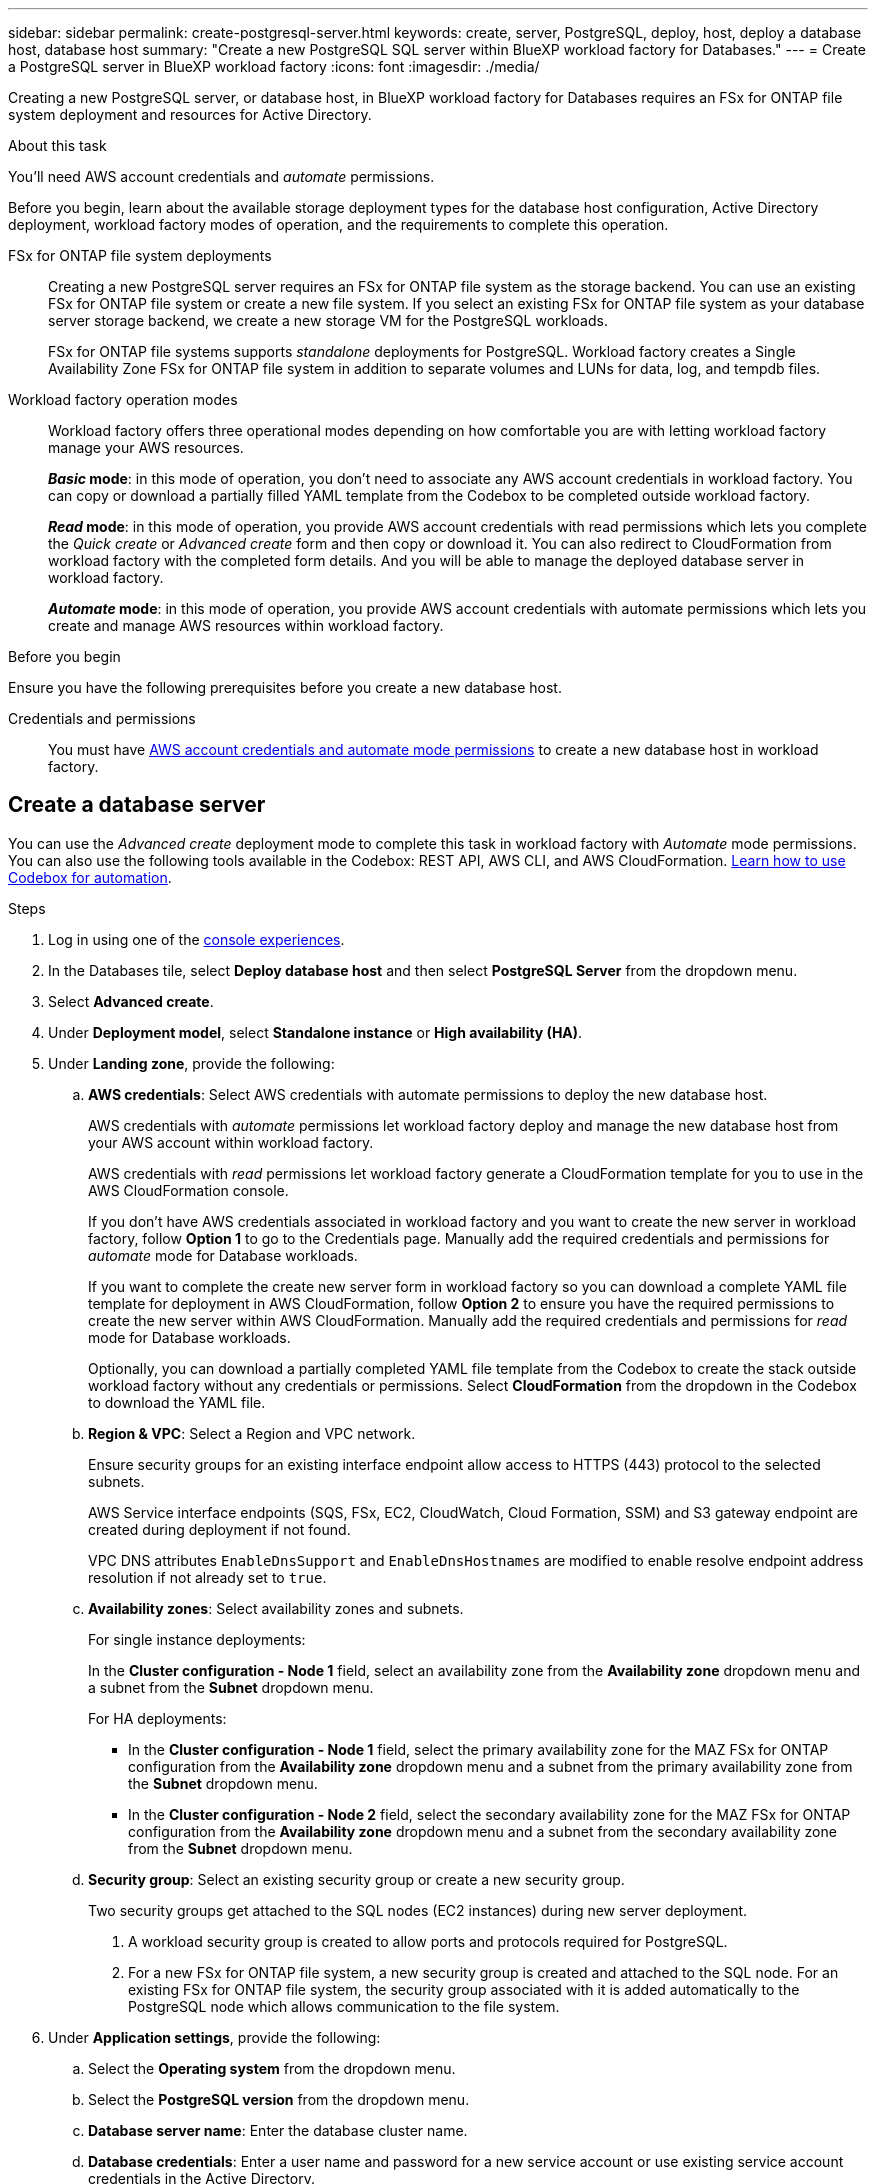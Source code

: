 ---
sidebar: sidebar
permalink: create-postgresql-server.html
keywords: create, server, PostgreSQL, deploy, host, deploy a database host, database host 
summary: "Create a new PostgreSQL SQL server within BlueXP workload factory for Databases." 
---
= Create a PostgreSQL server in BlueXP workload factory
:icons: font
:imagesdir: ./media/

[.lead]
Creating a new PostgreSQL server, or database host, in BlueXP workload factory for Databases requires an FSx for ONTAP file system deployment and resources for Active Directory. 

.About this task
You'll need AWS account credentials and _automate_ permissions. 

Before you begin, learn about the available storage deployment types for the database host configuration, Active Directory deployment, workload factory modes of operation, and the requirements to complete this operation. 

FSx for ONTAP file system deployments:::
Creating a new PostgreSQL server requires an FSx for ONTAP file system as the storage backend. You can use an existing FSx for ONTAP file system or create a new file system. If you select an existing FSx for ONTAP file system as your database server storage backend, we create a new storage VM for the PostgreSQL workloads. 
+
FSx for ONTAP file systems supports _standalone_ deployments for PostgreSQL. Workload factory creates a Single Availability Zone FSx for ONTAP file system in addition to separate volumes and LUNs for data, log, and tempdb files. 

Workload factory operation modes:::
Workload factory offers three operational modes depending on how comfortable you are with letting workload factory manage your AWS resources. 
+
*_Basic_ mode*: in this mode of operation, you don't need to associate any AWS account credentials in workload factory. You can copy or download a partially filled YAML template from the Codebox to be completed outside workload factory. 
+
*_Read_ mode*: in this mode of operation, you provide AWS account credentials with read permissions which lets you complete the _Quick create_ or _Advanced create_ form and then copy or download it. You can also redirect to CloudFormation from workload factory with the completed form details. And you will be able to manage the deployed database server in workload factory. 
+
*_Automate_ mode*: in this mode of operation, you provide AWS account credentials with automate permissions which lets you create and manage AWS resources within workload factory. 

.Before you begin
Ensure you have the following prerequisites before you create a new database host. 

Credentials and permissions::: You must have link:https://docs.netapp.com/us-en/workload-setup-admin/add-credentials.html[AWS account credentials and automate mode permissions^] to create a new database host in workload factory. 

== Create a database server
//Add _Quick create_ when available. -Rachel
You can use the _Advanced create_ deployment mode to complete this task in workload factory with _Automate_ mode permissions. You can also use the following tools available in the Codebox: REST API, AWS CLI, and AWS CloudFormation. link:https://docs.netapp.com/us-en/workload-setup-admin/use-codebox.html#how-to-use-codebox[Learn how to use Codebox for automation^]. 

//Add Terraform if needed.
//NOTE: When using Terraform from Codebox, the code you copy or download hides `fsxadmin` and `vsadmin` passwords. You'll need to re-enter the passwords when you run the code. You'll need to include the following permissions for the user account in addition to _Automate_ mode permissions: `iam:TagRole` and `iam:TagInstanceProfile`. 

//Add back Quick create when it's available for PostgreSQL
//[role="tabbed-block"]
//====

//.Quick create
//-- 
//NOTE: In _Quick create_, HA is the default deployment model, Windows 2016 is the default Windows version, and SQL 2019 Standard Edition is the default SQL version. 

//.Steps
//. Log in using one of the link:https://docs.netapp.com/us-en/workload-setup-admin/console-experiences.html[console experiences^].
//. In the Databases tile, select *Deploy database host* and then select *PostgreSQL Server* from the dropdown menu.
//. Select *Quick create*.  
//. Under *Landing zone*, provide the following: 
//.. *AWS credentials*: Select AWS credentials with automate permissions to deploy the new database host. 
//+
//AWS credentials with _automate_ permissions let workload factory deploy and manage the new database host from your AWS account within workload factory.
//+
//AWS credentials with _read_ permissions let workload factory generate a CloudFormation template for you to use in the AWS CloudFormation console. 
//+
//If you don't have AWS credentials associated in workload factory and you want to create the new server in workload factory, follow *Option 1* to go to the Credentials page. Manually add the required credentials and permissions for _automate_ mode for Database workloads.  
//+
//If you want to complete the create new server form in workload factory so you can download a complete YAML file template for deployment in AWS CloudFormation, follow *Option 2* to ensure you have the required permissions to create the new server within AWS CloudFormation. Manually add the required credentials and permissions for _read_ mode for Database workloads. 
//+
//Optionally, you can download a partially completed YAML file template from the Codebox to create the stack outside workload factory without any credentials or permissions. Select *CloudFormation* from the dropdown in the Codebox to download the YAML file. 
//
//.. *Region & VPC*: Select a Region and VPC network. 
//+
//Ensure security groups for an existing interface endpoint allow access to HTTPS (443) protocol to the selected subnets. 
//+
//AWS service interface endpoints (SQS, FSx, EC2, CloudWatch, CloudFormation, SSM) and the S3 gateway endpoint are created during deployment if not found.  
//+
//VPC DNS attributes `EnableDnsSupport` and `EnableDnsHostnames` are modified to enable endpoint address resolution if they aren't already set to `true`.
//.. *Availability zones*: Select availability zones and subnets. 
//+
//NOTE: HA deployments are only supported on Multiple Availability Zone (MAZ) FSx for ONTAP configurations.
//+
//Subnets should not share the same route table for high availability. 

//... In the *Cluster configuration - Node 1* field, select the primary availability zone for the MAZ FSx for ONTAP configuration from the *Availability zone* dropdown menu and a subnet from the primary availability zone from the *Subnet* dropdown menu. 
//... In the *Cluster configuration - Node 2* field, select the secondary availability zone for the MAZ FSx for ONTAP configuration from the *Availability zone* dropdown menu and a subnet from the secondary availability zone from the *Subnet* dropdown menu. 
//
//. Under *Application settings*, enter a user name and password for *Database credentials*. 
//. Under *Connectivity*, select a key pair to connect securely to your instance.
//. Under *Infrastructure settings*, provide the following:  
//.. *FSx for ONTAP system*: Create a new FSx for ONTAP file system or use an existing FSx for ONTAP file system. 
//... *Create new FSx for ONTAP*: Enter user name and password.
//+
//A new FSx for ONTAP file system may add 30 minutes or more of installation time. 
//... *Select an existing FSx for ONTAP*: Select FSx for ONTAP name from the dropdown menu, and enter a user name and password for the file system. 
//+
//For existing FSx for ONTAP file systems, ensure the following: 
//
//* The routing group attached to FSx for ONTAP allows routes to the subnets to be used for deployment. 
//* The security group allows traffic from the subnets used for deployment, specifically HTTPS (443) and iSCSI (3260) TCP ports. 
//.. *Data drive size*: Enter the data drive capacity and select the capacity unit. 
//. Summary: 
//.. *Preview default*: Review the default configurations set by Quick create. 
//.. *Estimated cost*: Provides an estimate of charges that you might incur if you deployed the resources shown. 
//. Click *Create*.
//+ 
//Alternatively, if you want to change any of these default settings now, create the database server with Advanced create. 
//+
//You can also select *Save configuration* to deploy the host later. 
//--


.Advanced create
//--
.Steps
. Log in using one of the link:https://docs.netapp.com/us-en/workload-setup-admin/console-experiences.html[console experiences^].
. In the Databases tile, select *Deploy database host* and then select *PostgreSQL Server* from the dropdown menu. 
. Select *Advanced create*. 
. Under *Deployment model*,  select *Standalone instance* or *High availability (HA)*.
. Under *Landing zone*, provide the following: 
.. *AWS credentials*: Select AWS credentials with automate permissions to deploy the new database host. 
+
AWS credentials with _automate_ permissions let workload factory deploy and manage the new database host from your AWS account within workload factory.
+
AWS credentials with _read_ permissions let workload factory generate a CloudFormation template for you to use in the AWS CloudFormation console. 
+
If you don't have AWS credentials associated in workload factory and you want to create the new server in workload factory, follow *Option 1* to go to the Credentials page. Manually add the required credentials and permissions for _automate_ mode for Database workloads.  
+
If you want to complete the create new server form in workload factory so you can download a complete YAML file template for deployment in AWS CloudFormation, follow *Option 2* to ensure you have the required permissions to create the new server within AWS CloudFormation. Manually add the required credentials and permissions for _read_ mode for Database workloads. 
+
Optionally, you can download a partially completed YAML file template from the Codebox to create the stack outside workload factory without any credentials or permissions. Select *CloudFormation* from the dropdown in the Codebox to download the YAML file. 
.. *Region & VPC*: Select a Region and VPC network. 
+
Ensure security groups for an existing interface endpoint allow access to HTTPS (443) protocol to the selected subnets. 
+
AWS Service interface endpoints (SQS, FSx, EC2, CloudWatch, Cloud Formation, SSM) and S3 gateway endpoint are created during deployment if not found.  
+
VPC DNS attributes `EnableDnsSupport` and `EnableDnsHostnames` are modified to enable resolve endpoint address resolution if not already set to `true`. 

.. *Availability zones*: Select availability zones and subnets.
+
For single instance deployments: 
+
In the *Cluster configuration - Node 1* field, select an availability zone from the *Availability zone* dropdown menu and a subnet from the *Subnet* dropdown menu. 
+
For HA deployments:
+
* In the *Cluster configuration - Node 1* field, select the primary availability zone for the MAZ FSx for ONTAP configuration from the *Availability zone* dropdown menu and a subnet from the primary availability zone from the *Subnet* dropdown menu. 
* In the *Cluster configuration - Node 2* field, select the secondary availability zone for the MAZ FSx for ONTAP configuration from the *Availability zone* dropdown menu and a subnet from the secondary availability zone from the *Subnet* dropdown menu. 

.. *Security group*: Select an existing security group or create a new security group. 
+
Two security groups get attached to the SQL nodes (EC2 instances) during new server deployment. 
+
1. A workload security group is created to allow ports and protocols required for PostgreSQL. 
+
2. For a new FSx for ONTAP file system, a new security group is created and attached to the SQL node. For an existing FSx for ONTAP file system, the security group associated with it is added automatically to the PostgreSQL node which allows communication to the file system. 

. Under *Application settings*, provide the following: 
.. Select the *Operating system* from the dropdown menu.
.. Select the *PostgreSQL version* from the dropdown menu.
.. *Database server name*: Enter the database cluster name.
.. *Database credentials*: Enter a user name and password for a new service account or use existing service account credentials in the Active Directory.
. Under *Connectivity*, select a key pair to connect securely to your instance.
. Under *Infrastructure settings*, provide the following:  
.. *DB Instance type*: Select the database instance type from the dropdown menu. 
.. *FSx for ONTAP system*: Create a new FSx for ONTAP file system or use an existing FSx for ONTAP file system. 
... *Create new FSx for ONTAP*: Enter user name and password.
+
A new FSx for ONTAP file system may add 30 minutes or more of installation time. 
... *Select an existing FSx for ONTAP*: Select FSx for ONTAP name from the dropdown menu, and enter a user name and password for the file system. 
+
For existing FSx for ONTAP file systems, ensure the following: 

* The routing group attached to FSx for ONTAP allows routes to the subnets to be used for deployment. 
* The security group allows traffic from the subnets used for deployment, specifically HTTPS (443) and iSCSI (3260) TCP ports. 
.. *Snapshot policy*: Enabled by default. Snapshots are taken daily and have a 7-day retention period. 
+
The snapshots are assigned to volumes created for PostgreSQL workloads. 
.. *Data drive size*: Enter the data drive capacity and select the capacity unit. 
.. *Provisioned IOPS*: Select *Automatic* or *User-provisioned*. If you select *User-provisioned*, enter the IOPS value. 
.. *Throughput capacity*: Select the throughput capacity from the dropdown menu.
+
In certain regions, you may select 4 GBps throughput capacity. To provision 4 GBps of throughput capacity, your FSx for ONTAP file system must be configured with a minimum of 5,120 GiB of SSD storage capacity and 160,000 SSD IOPS.
.. *Encryption*: Select a key from your account or a key from another account. You must enter the encryption key ARN from another account.
+
FSx for ONTAP custom encryption keys aren't listed based on service applicability. Select an appropriate FSx encryption key. Non-FSx encryption keys will cause server creation failure.  
+
AWS-managed keys are filtered based on service applicability.  
.. *Tags*: Optionally, you can add up to 40 tags. 
.. *Simple Notification Service*: Optionally, you can enable the Simple Notification Service (SNS) for this configuration by selecting an SNS topic for Microsoft SQL Server from the dropdown menu. 
... Enable the Simple Notification Service. 
... Select an ARN from the dropdown menu.
.. *CloudWatch monitoring*: Optionally, you can enable CloudWatch monitoring.
+
We recommend enabling CloudWatch for debugging in case of failure. The events that appear in the AWS CloudFormation console are high-level and don't specify the root cause. All detailed logs are saved in the `C:\cfn\logs` folder in the EC2 instances.
+
In CloudWatch, a log group is created with the name of the stack. A log stream for every validation node and SQL node appear under the log group. CloudWatch shows script progress and provides information to help you understand if and when deployment fails. 

.. *Resource rollback*: This feature isn't currently supported.
//Optional. Select to enable Resource rollback.
//+
//If you roll back your resources, all resources created during deployment are cleaned up/removed (?) with the exception of Active Directory and DNS resources. 

. Summary
.. *Estimated cost*: Provides an estimate of charges that you might incur if you deployed the resources shown. 
. Click *Create* to deploy the new database host. 
+
Alternatively, you can save the configuration.

//--


//====

.What's next
You can manually configure users, remote access, and databases on the deployed PostgreSQL server. 
//Now you can link:create-database.html[create a database in BlueXP workload factory for Databases]. 
